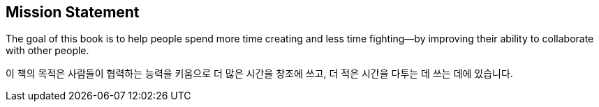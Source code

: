 [[mission_statement]]
[preface]
== Mission Statement

The goal of this book is to help people spend more time creating and
less time fighting—by improving their ability to collaborate with
other people.

이 책의 목적은 사람들이 협력하는 능력을 키움으로 더 많은 시간을 창조에 쓰고, 더 적은 시간을 다투는 데 쓰는 데에 있습니다.